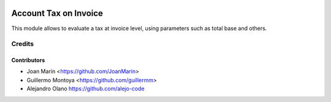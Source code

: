 .. image:: https://img.shields.io/badge/license-AGPL--3-blue.png
   :target: https://www.gnu.org/licenses/agpl
   :alt: License: AGPL-3

======================
Account Tax on Invoice
======================

This module allows to evaluate a tax at invoice level,
using parameters such as total base and others.


Credits
=======

Contributors
------------

* Joan Marín <https://github.com/JoanMarin>
* Guillermo Montoya <https://github.com/guillermm>
* Alejandro Olano https://github.com/alejo-code
